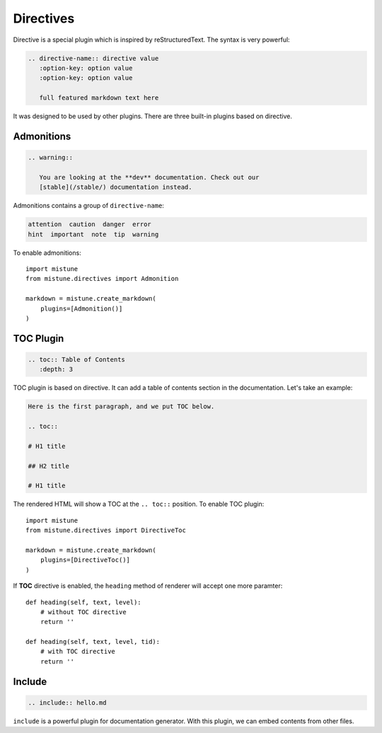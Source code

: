 Directives
==========

Directive is a special plugin which is inspired by reStructuredText. The
syntax is very powerful:

.. code-block:: text

    .. directive-name:: directive value
       :option-key: option value
       :option-key: option value

       full featured markdown text here

It was designed to be used by other plugins. There are three built-in
plugins based on directive.

Admonitions
-----------

.. code-block:: text

    .. warning::

       You are looking at the **dev** documentation. Check out our
       [stable](/stable/) documentation instead.

Admonitions contains a group of ``directive-name``:

.. code-block:: text

    attention  caution  danger  error
    hint  important  note  tip  warning

To enable admonitions::

    import mistune
    from mistune.directives import Admonition

    markdown = mistune.create_markdown(
        plugins=[Admonition()]
    )


TOC Plugin
----------

.. code-block:: text

    .. toc:: Table of Contents
       :depth: 3

TOC plugin is based on directive. It can add a table of contents section in
the documentation. Let's take an example:

.. code-block:: text

   Here is the first paragraph, and we put TOC below.

   .. toc::

   # H1 title

   ## H2 title

   # H1 title

The rendered HTML will show a TOC at the ``.. toc::`` position. To enable
TOC plugin::

    import mistune
    from mistune.directives import DirectiveToc

    markdown = mistune.create_markdown(
        plugins=[DirectiveToc()]
    )

If **TOC** directive is enabled, the ``heading`` method of renderer will accept
one more paramter::

    def heading(self, text, level):
        # without TOC directive
        return ''

    def heading(self, text, level, tid):
        # with TOC directive
        return ''

Include
-------

.. code-block:: text

    .. include:: hello.md

``include`` is a powerful plugin for documentation generator. With this
plugin, we can embed contents from other files.
